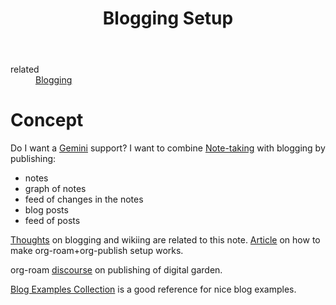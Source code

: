 :PROPERTIES:
:ID:       8b906eb5-0868-441f-941c-c8f8e47bd57c
:END:
#+title: Blogging Setup

- related :: [[id:4367e118-aaff-45a8-a037-e32f95c9411e][Blogging]]

* Concept
  :PROPERTIES:
  :ID:       b6d200fe-a610-48cb-b576-158e5777a72a
  :END:
Do I want a [[id:04803bd5-5355-44cd-bea2-dfd6db5a4283][Gemini]] support?
I want to combine [[id:a293f298-61a4-4b67-844a-8aa6b3457130][Note-taking]] with blogging by publishing:
- notes
- graph of notes
- feed of changes in the notes
- blog posts
- feed of posts


[[https://commonplace.doubleloop.net/Blog%20and%20Wiki%20Combo.html][Thoughts]] on blogging and wikiing are related to this note. [[https://doubleloop.net/2020/08/21/how-publish-org-roam-wiki-org-publish/][Article]] on
how to make org-roam+org-publish setup works.

org-roam [[https://org-roam.discourse.group/t/are-there-any-repositories-of-good-example-org-roam-files/530/11][discourse]] on publishing of digital garden.

[[id:b8df439d-40e6-41bf-8273-9aabcf11aa15][Blog Examples Collection]] is a good reference for nice blog examples.
